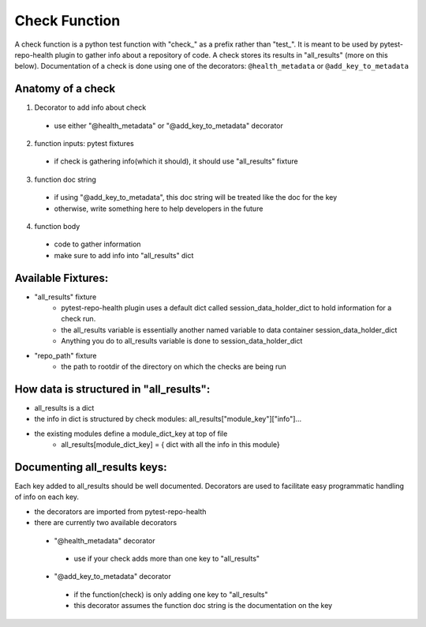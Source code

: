 ==============
Check Function
==============

A check function is a python test function with "check_" as a prefix rather than "test_". It is meant to be used by pytest-repo-health plugin to gather info about a repository of code. A check stores its results in "all_results" (more on this below). Documentation of a check is done using one of the decorators: ``@health_metadata`` or ``@add_key_to_metadata``



Anatomy of a check
------------------

1. Decorator to add info about check
 - use either "@health_metadata" or "@add_key_to_metadata" decorator
2. function inputs: pytest fixtures
 - if check is gathering info(which it should), it should use "all_results" fixture
3. function doc string
 - if using "@add_key_to_metadata", this doc string will be treated like the doc for the key
 - otherwise, write something here to help developers in the future
4. function body
 - code to gather information
 - make sure to add info into "all_results" dict

Available Fixtures:
--------------------

- "all_results" fixture
    - pytest-repo-health plugin uses a default dict called session_data_holder_dict to hold information for a check run. 
    - the all_results variable is essentially another named variable to data container session_data_holder_dict
    - Anything you do to all_results variable is done to session_data_holder_dict

- "repo_path" fixture
    - the path to rootdir of the directory on which the checks are being run

How data is structured in "all_results":
----------------------------------------

- all_results is a dict
- the info in dict is structured by check modules: all_results["module_key"]["info"]...
- the existing modules define a module_dict_key at top of file
    - all_results[module_dict_key] = { dict with all the info in this module}

Documenting all_results keys:
-----------------------------
Each key added to all_results should be well documented. Decorators are used to facilitate easy programmatic handling of info on each key.

- the decorators are imported from pytest-repo-health
- there are currently two available decorators
 - "@health_metadata" decorator
  - use if your check adds more than one key to "all_results"
 - "@add_key_to_metadata" decorator
  - if the function(check) is only adding one key to "all_results"
  - this decorator assumes the function doc string is the documentation on the key
